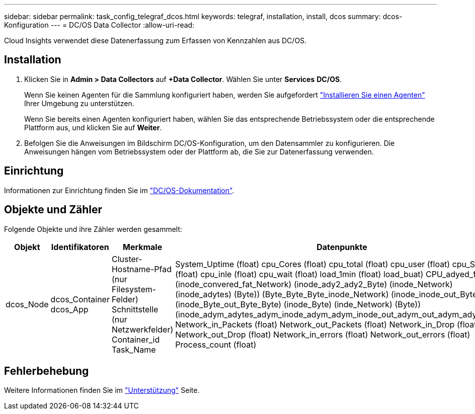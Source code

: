 ---
sidebar: sidebar 
permalink: task_config_telegraf_dcos.html 
keywords: telegraf, installation, install, dcos 
summary: dcos-Konfiguration 
---
= DC/OS Data Collector
:allow-uri-read: 


[role="lead"]
Cloud Insights verwendet diese Datenerfassung zum Erfassen von Kennzahlen aus DC/OS.



== Installation

. Klicken Sie in *Admin > Data Collectors* auf *+Data Collector*. Wählen Sie unter *Services* *DC/OS*.
+
Wenn Sie keinen Agenten für die Sammlung konfiguriert haben, werden Sie aufgefordert link:task_config_telegraf_agent.html["Installieren Sie einen Agenten"] Ihrer Umgebung zu unterstützen.

+
Wenn Sie bereits einen Agenten konfiguriert haben, wählen Sie das entsprechende Betriebssystem oder die entsprechende Plattform aus, und klicken Sie auf *Weiter*.

. Befolgen Sie die Anweisungen im Bildschirm DC/OS-Konfiguration, um den Datensammler zu konfigurieren. Die Anweisungen hängen vom Betriebssystem oder der Plattform ab, die Sie zur Datenerfassung verwenden.




== Einrichtung

Informationen zur Einrichtung finden Sie im https://docs.mesosphere.com["DC/OS-Dokumentation"].



== Objekte und Zähler

Folgende Objekte und ihre Zähler werden gesammelt:

[cols="<.<,<.<,<.<,<.<"]
|===
| Objekt | Identifikatoren | Merkmale | Datenpunkte 


| dcos_Node | dcos_Container dcos_App | Cluster-Hostname-Pfad (nur Filesystem-Felder) Schnittstelle (nur Netzwerkfelder) Container_id Task_Name | System_Uptime (float) cpu_Cores (float) cpu_total (float) cpu_user (float) cpu_System (float) cpu_inle (float) cpu_wait (float) load_1min (float) load_buat) CPU_adyed_fat (Byte) (inode_convered_fat_Network) (inode_ady2_ady2_Byte) (inode_Network) (inode_adytes) (Byte)) (Byte_Byte_Byte_inode_Network) (inode_inode_out_Byte) (inode_Byte_out_Byte_Byte) (inode_Byte) (inde_Network) (Byte)) (inode_adym_adytes_adym_inode_adym_adym_inode_out_adym_out_adym_adym_adym Network_in_Packets (float) Network_out_Packets (float) Network_in_Drop (float) Network_out_Drop (float) Network_in_errors (float) Network_out_errors (float) Process_count (float) 
|===


== Fehlerbehebung

Weitere Informationen finden Sie im link:concept_requesting_support.html["Unterstützung"] Seite.
